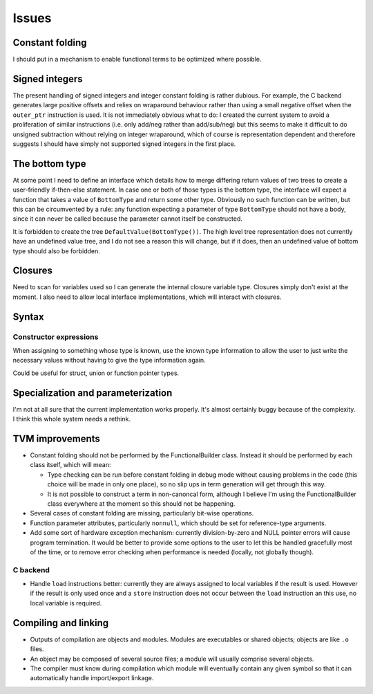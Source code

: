 Issues
======

Constant folding
----------------

I should put in a mechanism to enable functional terms to be optimized where possible.

Signed integers
---------------

The present handling of signed integers and integer constant folding is rather dubious.
For example, the C backend generates large positive offsets and relies on wraparound behaviour
rather than using a small negative offset when the ``outer_ptr`` instruction is used.
It is not immediately obvious what to do: I created the current system to avoid a proliferation
of similar instructions (i.e. only add/neg rather than add/sub/neg) but this seems to
make it difficult to do unsigned subtraction without relying on integer wraparound, which
of course is representation dependent and therefore suggests I should have simply not
supported signed integers in the first place.

The bottom type
---------------

At some point I need to define an interface which details how to merge differing return values of
two trees to create a user-friendly if-then-else statement.
In case one or both of those types is the bottom type, the interface will expect a function that
takes a value of ``BottomType`` and return some other type.
Obviously no such function can be written, but this can be circumvented by a rule:
any function expecting a parameter of type ``BottomType`` should not have a body,
since it can never be called because the parameter cannot itself be constructed.

It is forbidden to create the tree ``DefaultValue(BottomType())``.
The high level tree representation does not currently have an undefined value tree, and I do not
see a reason this will change, but if it does, then an undefined value of bottom type should also
be forbidden.

Closures
--------

Need to scan for variables used so I can generate the internal closure variable type.
Closures simply don't exist at the moment.
I also need to allow local interface implementations, which will interact with closures.

Syntax
------

Constructor expressions
"""""""""""""""""""""""

When assigning to something whose type is known, use the known type information to
allow the user to just write the necessary values without having to give the type
information again.

Could be useful for struct, union or function pointer types.

Specialization and parameterization
-----------------------------------

I'm not at all sure that the current implementation works properly.
It's almost certainly buggy because of the complexity.
I think this whole system needs a rethink.

TVM improvements
----------------

* Constant folding should not be performed by the FunctionalBuilder class.
  Instead it should be performed by each class itself, which will mean:
  
  * Type checking can be run before constant folding in debug mode without
    causing problems in the code (this choice will be made in only one place),
    so no slip ups in term generation will get through this way.
    
  * It is not possible to construct a term in non-canoncal form, although
    I believe I'm using the FunctionalBuilder class everywhere at the moment
    so this should not be happening.
  
* Several cases of constant folding are missing, particularly bit-wise operations.

* Function parameter attributes, particularly ``nonnull``, which should be set for
  reference-type arguments.
  
* Add some sort of hardware exception mechanism: currently division-by-zero and NULL
  pointer errors will cause program termination.
  It would be better to provide some options to the user to let this be handled gracefully
  most of the time, or to remove error checking when performance is needed (locally, not
  globally though).

C backend
"""""""""

* Handle ``load`` instructions better: currently they are always assigned to local variables
  if the result is used. However if the result is only used once and a ``store`` instruction
  does not occur between the ``load`` instruction an this use, no local variable is required.

Compiling and linking
---------------------

* Outputs of compilation are objects and modules. Modules are executables or shared objects;
  objects are like ``.o`` files.

* An object may be composed of several source files; a module will usually comprise several objects.

* The compiler must know during compilation which module will eventually contain any given symbol so
  that it can automatically handle import/export linkage.

